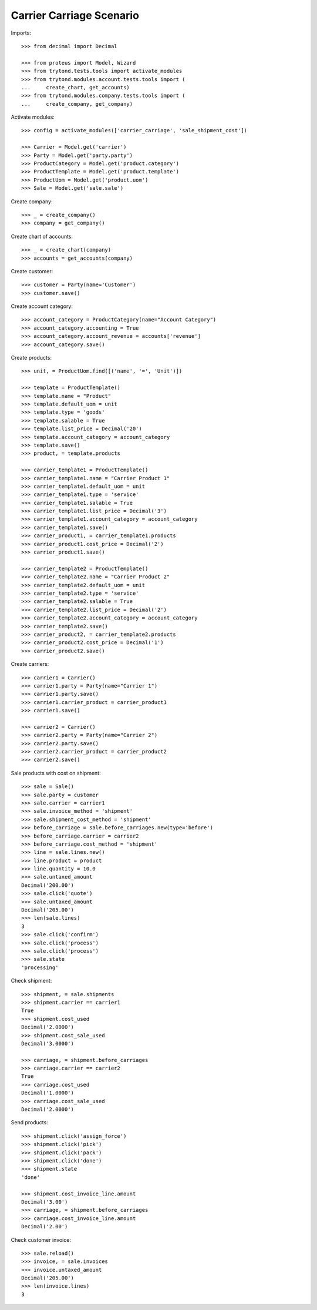 =========================
Carrier Carriage Scenario
=========================

Imports::

    >>> from decimal import Decimal

    >>> from proteus import Model, Wizard
    >>> from trytond.tests.tools import activate_modules
    >>> from trytond.modules.account.tests.tools import (
    ...     create_chart, get_accounts)
    >>> from trytond.modules.company.tests.tools import (
    ...     create_company, get_company)

Activate modules::

    >>> config = activate_modules(['carrier_carriage', 'sale_shipment_cost'])

    >>> Carrier = Model.get('carrier')
    >>> Party = Model.get('party.party')
    >>> ProductCategory = Model.get('product.category')
    >>> ProductTemplate = Model.get('product.template')
    >>> ProductUom = Model.get('product.uom')
    >>> Sale = Model.get('sale.sale')

Create company::

    >>> _ = create_company()
    >>> company = get_company()

Create chart of accounts::

    >>> _ = create_chart(company)
    >>> accounts = get_accounts(company)

Create customer::

    >>> customer = Party(name='Customer')
    >>> customer.save()

Create account category::

    >>> account_category = ProductCategory(name="Account Category")
    >>> account_category.accounting = True
    >>> account_category.account_revenue = accounts['revenue']
    >>> account_category.save()

Create products::

    >>> unit, = ProductUom.find([('name', '=', 'Unit')])

    >>> template = ProductTemplate()
    >>> template.name = "Product"
    >>> template.default_uom = unit
    >>> template.type = 'goods'
    >>> template.salable = True
    >>> template.list_price = Decimal('20')
    >>> template.account_category = account_category
    >>> template.save()
    >>> product, = template.products

    >>> carrier_template1 = ProductTemplate()
    >>> carrier_template1.name = "Carrier Product 1"
    >>> carrier_template1.default_uom = unit
    >>> carrier_template1.type = 'service'
    >>> carrier_template1.salable = True
    >>> carrier_template1.list_price = Decimal('3')
    >>> carrier_template1.account_category = account_category
    >>> carrier_template1.save()
    >>> carrier_product1, = carrier_template1.products
    >>> carrier_product1.cost_price = Decimal('2')
    >>> carrier_product1.save()

    >>> carrier_template2 = ProductTemplate()
    >>> carrier_template2.name = "Carrier Product 2"
    >>> carrier_template2.default_uom = unit
    >>> carrier_template2.type = 'service'
    >>> carrier_template2.salable = True
    >>> carrier_template2.list_price = Decimal('2')
    >>> carrier_template2.account_category = account_category
    >>> carrier_template2.save()
    >>> carrier_product2, = carrier_template2.products
    >>> carrier_product2.cost_price = Decimal('1')
    >>> carrier_product2.save()

Create carriers::

    >>> carrier1 = Carrier()
    >>> carrier1.party = Party(name="Carrier 1")
    >>> carrier1.party.save()
    >>> carrier1.carrier_product = carrier_product1
    >>> carrier1.save()

    >>> carrier2 = Carrier()
    >>> carrier2.party = Party(name="Carrier 2")
    >>> carrier2.party.save()
    >>> carrier2.carrier_product = carrier_product2
    >>> carrier2.save()

Sale products with cost on shipment::

    >>> sale = Sale()
    >>> sale.party = customer
    >>> sale.carrier = carrier1
    >>> sale.invoice_method = 'shipment'
    >>> sale.shipment_cost_method = 'shipment'
    >>> before_carriage = sale.before_carriages.new(type='before')
    >>> before_carriage.carrier = carrier2
    >>> before_carriage.cost_method = 'shipment'
    >>> line = sale.lines.new()
    >>> line.product = product
    >>> line.quantity = 10.0
    >>> sale.untaxed_amount
    Decimal('200.00')
    >>> sale.click('quote')
    >>> sale.untaxed_amount
    Decimal('205.00')
    >>> len(sale.lines)
    3
    >>> sale.click('confirm')
    >>> sale.click('process')
    >>> sale.click('process')
    >>> sale.state
    'processing'

Check shipment::

    >>> shipment, = sale.shipments
    >>> shipment.carrier == carrier1
    True
    >>> shipment.cost_used
    Decimal('2.0000')
    >>> shipment.cost_sale_used
    Decimal('3.0000')

    >>> carriage, = shipment.before_carriages
    >>> carriage.carrier == carrier2
    True
    >>> carriage.cost_used
    Decimal('1.0000')
    >>> carriage.cost_sale_used
    Decimal('2.0000')

Send products::

    >>> shipment.click('assign_force')
    >>> shipment.click('pick')
    >>> shipment.click('pack')
    >>> shipment.click('done')
    >>> shipment.state
    'done'

    >>> shipment.cost_invoice_line.amount
    Decimal('3.00')
    >>> carriage, = shipment.before_carriages
    >>> carriage.cost_invoice_line.amount
    Decimal('2.00')

Check customer invoice::

    >>> sale.reload()
    >>> invoice, = sale.invoices
    >>> invoice.untaxed_amount
    Decimal('205.00')
    >>> len(invoice.lines)
    3
